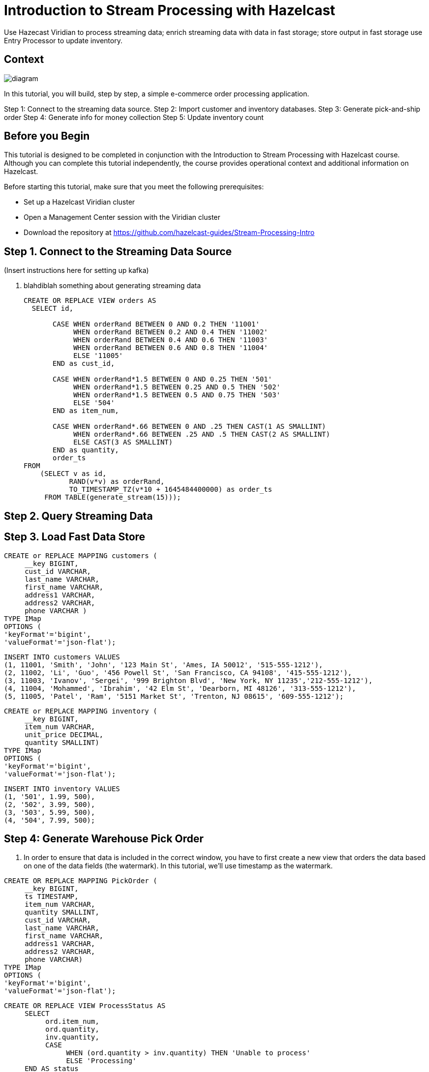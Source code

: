 ////
Make sure to rename this file to the name of your repository and add the filename to the README. This filename must not conflict with any existing tutorials.
////

// Describe the title of your article by replacing 'Tutorial template' with the page name you want to publish.
= Introduction to Stream Processing with Hazelcast
// Add required variables
:page-layout: tutorial
:page-product: cloud 
:page-categories: Stream Processing, SQL 
:page-lang: java, python
:page-enterprise: 
:page-est-time: 45 mins
:description: Use Hazecast Viridian to process streaming data; enrich streaming data with data in fast storage; store output in fast storage use Entry Processor to update inventory. 

{description}

// Give some context about the use case for this tutorial. What will the reader learn?
== Context

image::diagram.jpg[]

In this tutorial, you will build, step by step, a simple e-commerce order processing application. 

Step 1: Connect to the streaming data source.
Step 2: Import customer and inventory databases.
Step 3: Generate pick-and-ship order
Step 4: Generate info for money collection
Step 5: Update inventory count

// Optional: What does the reader need before starting this tutorial? Think about tools or knowledge. Delete this section if your readers can dive straight into the lesson without requiring any prerequisite knowledge.
== Before you Begin

This tutorial is designed to be completed in conjunction with the Introduction to Stream Processing with Hazelcast course. Although you can complete this tutorial independently, the course provides operational context and additional information on Hazelcast. 

Before starting this tutorial, make sure that you meet the following prerequisites:

* Set up a Hazelcast Viridian cluster
* Open a Management Center session with the Viridian cluster
* Download the repository at https://github.com/hazelcast-guides/Stream-Processing-Intro


== Step 1. Connect to the Streaming Data Source

(Insert instructions here for setting up kafka)

. blahdiblah something about generating streaming data 

+
```sql
CREATE OR REPLACE VIEW orders AS
  SELECT id,

       CASE WHEN orderRand BETWEEN 0 AND 0.2 THEN '11001'
            WHEN orderRand BETWEEN 0.2 AND 0.4 THEN '11002'
            WHEN orderRand BETWEEN 0.4 AND 0.6 THEN '11003'
            WHEN orderRand BETWEEN 0.6 AND 0.8 THEN '11004'
            ELSE '11005'
       END as cust_id, 

       CASE WHEN orderRand*1.5 BETWEEN 0 AND 0.25 THEN '501'
            WHEN orderRand*1.5 BETWEEN 0.25 AND 0.5 THEN '502'
            WHEN orderRand*1.5 BETWEEN 0.5 AND 0.75 THEN '503'
            ELSE '504'
       END as item_num,

       CASE WHEN orderRand*.66 BETWEEN 0 AND .25 THEN CAST(1 AS SMALLINT)
            WHEN orderRand*.66 BETWEEN .25 AND .5 THEN CAST(2 AS SMALLINT)
            ELSE CAST(3 AS SMALLINT)
       END as quantity,
       order_ts
FROM
    (SELECT v as id,
           RAND(v*v) as orderRand,
           TO_TIMESTAMP_TZ(v*10 + 1645484400000) as order_ts
     FROM TABLE(generate_stream(15))); 
```

== Step 2. Query Streaming Data

////
Continue the design approach you chose in the previous part and continue it through to the end of the tutorial.
////

== Step 3. Load Fast Data Store

```sql
CREATE or REPLACE MAPPING customers (
     __key BIGINT,
     cust_id VARCHAR,
     last_name VARCHAR,
     first_name VARCHAR,
     address1 VARCHAR,
     address2 VARCHAR,
     phone VARCHAR )
TYPE IMap
OPTIONS (
'keyFormat'='bigint',
'valueFormat'='json-flat');
```

```sql
INSERT INTO customers VALUES
(1, 11001, 'Smith', 'John', '123 Main St', 'Ames, IA 50012', '515-555-1212'),
(2, 11002, 'Li', 'Guo', '456 Powell St', 'San Francisco, CA 94108', '415-555-1212'),
(3, 11003, 'Ivanov', 'Sergei', '999 Brighton Blvd', 'New York, NY 11235','212-555-1212'),
(4, 11004, 'Mohammed', 'Ibrahim', '42 Elm St', 'Dearborn, MI 48126', '313-555-1212'),
(5, 11005, 'Patel', 'Ram', '5151 Market St', 'Trenton, NJ 08615', '609-555-1212');
```

```sql
CREATE or REPLACE MAPPING inventory (
     __key BIGINT,
     item_num VARCHAR,
     unit_price DECIMAL,
     quantity SMALLINT)
TYPE IMap
OPTIONS (
'keyFormat'='bigint',
'valueFormat'='json-flat');
```

```sql
INSERT INTO inventory VALUES
(1, '501', 1.99, 500),
(2, '502', 3.99, 500),
(3, '503', 5.99, 500),
(4, '504', 7.99, 500);
```

== Step 4: Generate Warehouse Pick Order

. In order to ensure that data is included in the correct window, you have to first create a new view that orders the data based on one of the data fields (the watermark). In this tutorial, we’ll use timestamp as the watermark.

```sql
CREATE OR REPLACE MAPPING PickOrder (
     __key BIGINT,
     ts TIMESTAMP,
     item_num VARCHAR,
     quantity SMALLINT,
     cust_id VARCHAR,
     last_name VARCHAR,
     first_name VARCHAR,
     address1 VARCHAR,
     address2 VARCHAR,
     phone VARCHAR)
TYPE IMap
OPTIONS (
'keyFormat'='bigint',
'valueFormat'='json-flat');

```

```sql
CREATE OR REPLACE VIEW ProcessStatus AS
     SELECT
          ord.item_num,
          ord.quantity,
          inv.quantity,
          CASE
               WHEN (ord.quantity > inv.quantity) THEN 'Unable to process'
               ELSE 'Processing'
     END AS status
     FROM orders AS ord
     JOIN inventory AS inv
     ON ord.item_num = inv.item_num;
```

```sql
INSERT INTO PickOrder
     SELECT 
          ord.id AS __key,
          ord.order_ts AS ts,
          ord.item_num AS item_num,
          ord.quantity AS quantity,
          ord.cust_id AS cust_id,
          cust.last_name AS last_name,
          cust.first_name AS first_name,
          cust.address1 AS address1,
          cust.address2 AS address2,
          cust.phone AS phone
     FROM orders AS ord
     JOIN customers AS cust ON ord.cust_id = cust.cust_id
     JOIN inventory ON ord.item_num = inventory.item_num
     WHERE ord.quantity < inventory.quantity;
```




== Step 5: Generate Order Total

== Step 6: Update Inventory


== Summary

////
Summarise what knowledge the reader has gained by completing the tutorial, including a summary of each step's goals (this is a good way to validate whether your tutorial has covered all you need it to.)
////


== See Also

// Optionally, add some links to resources, such as other related guides.
